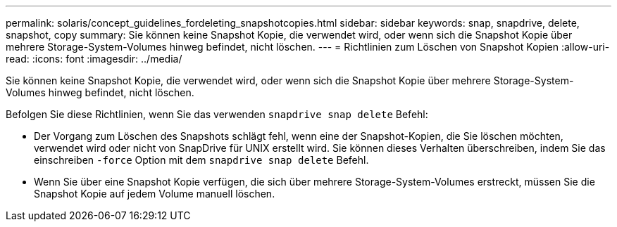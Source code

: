 ---
permalink: solaris/concept_guidelines_fordeleting_snapshotcopies.html 
sidebar: sidebar 
keywords: snap, snapdrive, delete, snapshot, copy 
summary: Sie können keine Snapshot Kopie, die verwendet wird, oder wenn sich die Snapshot Kopie über mehrere Storage-System-Volumes hinweg befindet, nicht löschen. 
---
= Richtlinien zum Löschen von Snapshot Kopien
:allow-uri-read: 
:icons: font
:imagesdir: ../media/


[role="lead"]
Sie können keine Snapshot Kopie, die verwendet wird, oder wenn sich die Snapshot Kopie über mehrere Storage-System-Volumes hinweg befindet, nicht löschen.

Befolgen Sie diese Richtlinien, wenn Sie das verwenden `snapdrive snap delete` Befehl:

* Der Vorgang zum Löschen des Snapshots schlägt fehl, wenn eine der Snapshot-Kopien, die Sie löschen möchten, verwendet wird oder nicht von SnapDrive für UNIX erstellt wird. Sie können dieses Verhalten überschreiben, indem Sie das einschreiben `-force` Option mit dem `snapdrive snap delete` Befehl.
* Wenn Sie über eine Snapshot Kopie verfügen, die sich über mehrere Storage-System-Volumes erstreckt, müssen Sie die Snapshot Kopie auf jedem Volume manuell löschen.

